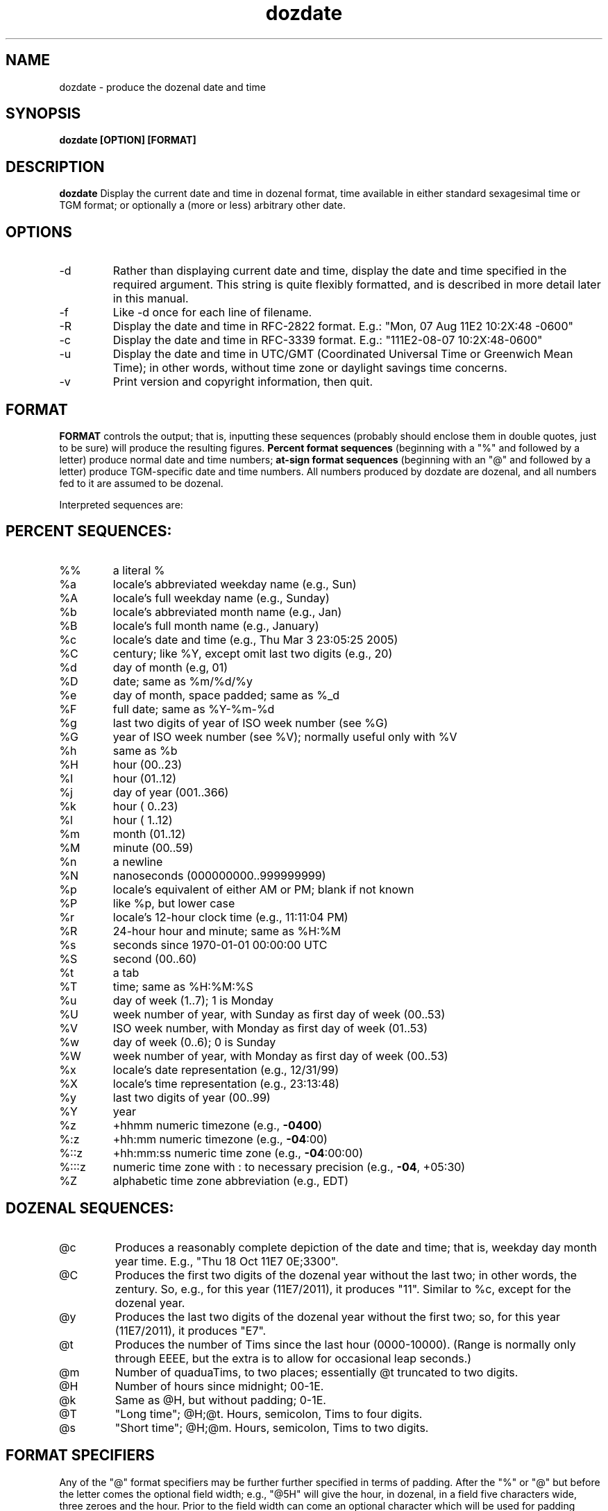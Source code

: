 ." +AMDG
." Process with:
." groff -man -Tascii dozdate.1
.TH dozdate 1 "October 2011" Linux "User Manuals"
.SH NAME
dozdate \- produce the dozenal date and time
.SH SYNOPSIS
.B dozdate [OPTION] [FORMAT]
.SH DESCRIPTION
.B dozdate
Display the current date and time in dozenal format, time
available in either standard sexagesimal time or TGM format;
or optionally a (more or less) arbitrary other date.
.SH OPTIONS
.IP -d date_string
Rather than displaying current date and time, display the
date and time specified in the required argument.  This
string is quite flexibly formatted, and is described in more
detail later in this manual.
.IP -f filename
Like -d once for each line of filename.
.IP -R
Display the date and time in RFC-2822 format.  E.g.:  "Mon, 07
Aug 11E2 10:2X:48 -0600"
.IP -c
Display the date and time in RFC-3339 format.  E.g.:
"111E2-08-07 10:2X:48-0600"
.IP -u
Display the date and time in UTC/GMT (Coordinated Universal
Time or Greenwich Mean Time); in other words, without time
zone or daylight savings time concerns.
.IP -v
Print version and copyright information, then quit.
.SH FORMAT
.B FORMAT 
controls the output; that is, inputting these sequences
(probably should enclose them in double quotes, just to be
sure) will produce the resulting figures.
.B Percent format sequences 
(beginning with a "%" and followed by a letter) produce
normal date and time numbers; 
.B at-sign format sequences
(beginning with an "@" and followed by a letter) produce
TGM-specific date and time numbers.  All numbers produced by
dozdate are dozenal, and all numbers fed to it are assumed
to be dozenal.

Interpreted sequences are:
.SH PERCENT SEQUENCES:
.TP
%%
a literal %
.TP
%a
locale's abbreviated weekday name (e.g., Sun)
.TP
%A
locale's full weekday name (e.g., Sunday)
.TP
%b
locale's abbreviated month name (e.g., Jan)
.TP
%B
locale's full month name (e.g., January)
.TP
%c
locale's date and time (e.g., Thu Mar  3 23:05:25 2005)
.TP
%C
century; like %Y, except omit last two digits (e.g., 20)
.TP
%d
day of month (e.g, 01)
.TP
%D
date; same as %m/%d/%y
.TP
%e
day of month, space padded; same as %_d
.TP
%F
full date; same as %Y\-%m\-%d
.TP
%g
last two digits of year of ISO week number (see %G)
.TP
%G
year of ISO week number (see %V); normally useful only with %V
.TP
%h
same as %b
.TP
%H
hour (00..23)
.TP
%I
hour (01..12)
.TP
%j
day of year (001..366)
.TP
%k
hour ( 0..23)
.TP
%l
hour ( 1..12)
.TP
%m
month (01..12)
.TP
%M
minute (00..59)
.TP
%n
a newline
.TP
%N
nanoseconds (000000000..999999999)
.TP
%p
locale's equivalent of either AM or PM; blank if not known
.TP
%P
like %p, but lower case
.TP
%r
locale's 12\-hour clock time (e.g., 11:11:04 PM)
.TP
%R
24\-hour hour and minute; same as %H:%M
.TP
%s
seconds since 1970\-01\-01 00:00:00 UTC
.TP
%S
second (00..60)
.TP
%t
a tab
.TP
%T
time; same as %H:%M:%S
.TP
%u
day of week (1..7); 1 is Monday
.TP
%U
week number of year, with Sunday as first day of week (00..53)
.TP
%V
ISO week number, with Monday as first day of week (01..53)
.TP
%w
day of week (0..6); 0 is Sunday
.TP
%W
week number of year, with Monday as first day of week (00..53)
.TP
%x
locale's date representation (e.g., 12/31/99)
.TP
%X
locale's time representation (e.g., 23:13:48)
.TP
%y
last two digits of year (00..99)
.TP
%Y
year
.TP
%z
+hhmm numeric timezone (e.g., \fB\-0400\fR)
.TP
%:z
+hh:mm numeric timezone (e.g., \fB\-04\fR:00)
.TP
%::z
+hh:mm:ss numeric time zone (e.g., \fB\-04\fR:00:00)
.TP
%:::z
numeric time zone with : to necessary precision (e.g., \fB\-04\fR, +05:30)
.TP
%Z
alphabetic time zone abbreviation (e.g., EDT)
.SH DOZENAL SEQUENCES:
.TP
@c
Produces a reasonably complete depiction of the date and
time; that is, weekday day month year time.  E.g., "Thu 18
Oct 11E7 0E;3300".
.TP
@C
Produces the first two digits of the dozenal year without
the last two; in other words, the zentury.  So, e.g., for
this year (11E7/2011), it produces "11".  Similar to %c,
except for the dozenal year.
.TP
@y
Produces the last two digits of the dozenal year without the
first two; so, for this year (11E7/2011), it produces "E7".
.TP
@t
Produces the number of Tims since the last hour
(0000-10000).  (Range is normally only through EEEE, but the
extra is to allow for occasional leap seconds.)
.TP
@m
Number of quaduaTims, to two places; essentially @t
truncated to two digits.
.TP
@H
Number of hours since midnight; 00-1E.
.TP
@k
Same as @H, but without padding; 0-1E.
.TP
@T
"Long time"; @H;@t.  Hours, semicolon, Tims to four digits.
.TP
@s
"Short time"; @H;@m.  Hours, semicolon, Tims to two digits.
.SH FORMAT SPECIFIERS
Any of the "@" format specifiers may be further 
further specified in terms of padding.  After the "%" or "@"
but before the letter comes the optional field width; e.g.,
"@5H" will give the hour, in dozenal, in a field five
characters wide, three zeroes and the hour.  Prior to the
field width can come an optional character which will be
used for padding instead of zeroes.  E.g., "@5^H" will pad
the field with "^" rather than zeroes.
.PP
Note that this differs from GNU date, which uses "^" and "#"
to specify change of case; dozdate instead interprets these
as padding characters.
.PP
By default, dozdate pads with zeroes, but any non-letter and
non-number character can be used.  In GNU date, an
underscore ("_") pads with blanks, but dozdate doesn't do
this in case the user actually wants to pad with
underscores; instead, an open square bracket ("[") pads with
blanks.  It seemed very unlikely that anyone would want to
pad fields with this character.
.PP
Any number, no matter how absurd, can be used as a
padding figure.  (Not quite true; it has to fit within a C
"int" variable.)  These numbers are dozenal, of course.
.PP
Examples:
.RS
"@5y" --- "000E7"
.RE
.RS
"@[5y" --- "   E7"
.RE
.RS
"@#5y" --- "###E7"
.RE
And so forth.
.PP
The "%" fields are handled exactly as in GNU date; this was
not altered for compatibility reasons.

.SH DATE STRINGS
dozdate will accept some fairly flexible strings as dates to
be formatted (fed to it by the -d option or as lines in a
file).  Still, it's not a natural language interpreter, and
it does only understand a limited number of formats.
.PP
RELATIVE DATES
.PP
Relatives dates specify the dates relative to the current
one.  Currently, dozdate only accepts relative dates based
on the weekday.  It accepts three such types of dates in any
of four formats:

.RS
.I last 
WEEKDAY (e.g., "last Friday")
.RE
.RS
WEEKDAY (e.g., "Friday")
.RE
.RS
.I this 
WEEKDAY (e.g., "this Friday")
.RE
.RS
.I next 
WEEKDAY (e.g., "next Friday")
.RE

Using the keyword "this" plus the weekday is equivalent to
using the weekday by itself.  The keyword "last" yields the
given weekday immediately prior to the current date; "this"
or no keyword yields the weekday immediately after the
current date; "next" yields the weekday immediately after
the current date 
.I "plus seven,"
accordingly to colloquial usage.  Note that this differs
from the behavior of GNU date, which considers "this" and
"next" synonymous.

Weekdays can be entered in their full form, or in an
abbreviated form; any abbreviation that includes the first
three letters of the weekday name will be understood.  (That
is, "Thursday" "Thursda", "Thursd", "Thurs", "Thur", and
"Thu" are all synonymous.)  They do, however, need to begin
with a capital letter and be followed by lowercase letters.

.PP
ABSOLUTE DATES
.PP
dozdate will also accept a variety of formats for absolute
dates, more or less as those accepted by GNU date.  However,
unlike GNU date, dozdate insists that years be given in four
digits, and it also accepts dozenal numbers rather than
decimal ones, for obvious reasons.
.PP
Any of the following formats for inputting dates will be
accepted and correctly understood by dozdate:
.PP
.RS
11X8-2-25
.RE
.RS
25 February 11X8
.RE
.RS
25February11X8
.RE
.RS
25 Feb 11X8
.RE
.RS
25Feb11X8
.RE
.RS
February 25, 11X8
.RE
.RS
Feb 25, 11X8
.RE
.RS
2/25/11X8
.RE
.PP
Leading zeroes in these numbers are ignored; indeed, leading 
.I anything
in these numbers are ignored.  If you input "225 Feb 11X8",
dozdate will simply devour what it can and ignore the rest,
assuming that you meant "25 Feb 11X8."  Note that this
behavior can be unpredictable; if you use the common
American "slash format," "2/225/11X8", dozdate parses the
numbers from the other direction, so you'll get 22 Feb 11X8
instead.  Due to this unpredictability, it's not really safe
to rely on this behavior except for leading zeroes up to the
normal number of digits (e.g., "02/02/11X8").
.PP
Months may be abbreviated as desired, provided that the
abbreviations contain at least the first three letters of
the month.  This allows dozdate to accept non-standard
abbreviations like "Sept" for "September".  They do,
however, need to begin with a capital letter and be followed
by lowercase letters.
.PP
Incomplete dates can be accepted, as well.  If the year is
omitted, dozdate will assume the current year.  If the date
is omitted but the month is given, dozdate will assume the
first day of the month.  If the month and date is omitted
but the year is given, dozdate will assume the first day of
January.
.PP
This reasonably graceful system breaks down on the
characteristically American "slash format."  E.g., entering
"2/11X8" will cause dozdate to interpret the "11" as the
date, and it will emit "11 Feb 11X8", probably not what was
intended.  This is because the American style of date
formatting really doesn't make sense; it's neither
little-endian nor big-endian, going neither from smallest
unit to largest nor vice-versa.  However, the other numeric
formats do the right thing here; "11X8-2" will correctly be
interpreted as "1 Feb 11X8".
.PP
TIMES
.PP
dozdate understands times in either our accustomed mongrel
decimal/dozenal/sexagesimal system (that is, hours, minutes,
and seconds) or in the coherent and rationally dozenal TGM
format (hours and Tims).
.PP
TGM times are formatted as HH;TTTT.  There are, of course,
10000 Tims in an hour, so this format makes sense.  dozdate
also understands a "short time," similar to our common
practice of reading the time in hours and minutes while
omitting seconds, involving only the first two digits of the
number of Tims:  HH;TT.  A semicolon must be used, or
dozdate will think the user intends sexagesimal time and
interpret it accordingly.  Giving a number of Tims greater
than EEEE will cause dozdate to simply truncate the trailing
digits and use the result figure.
.PP
Omitting the number of Tims (e.g., "2;") will cause dozdate
to assume a number of Tims the first digit of which is
idential to the hour.  So the above example will yield
"2;1EEE" (or "2;2000", depending on how your machine rounds
it).
.PP
Sexagesimal times are formatted as usual:  HH:MM:SS.
Seconds can be omitted without consequence; dozdate will
simply assume "00".  Minutes can be omitted, but dozdate
will assume the current number of minutes.  If minutes are
going to be omitted, one must still use the colon; e.g.,
"3:".  Otherwise, dozdate won't know what the number is
doing and will simply ignore it.
.PP
If the time is omitted entirely, dozdate will assume
midnight ("00;0000", or "00:00:00").

.SH ERRORS AND RETURN CODES
.IP 0
Successful return, no errors detected.
.IP 1
The date string requires there to be more dates in the month
than there really are.  E.g., it requires there to be a
March 32.
.IP 2
Requested 29 February, but this isn't a leap year.
.IP 3
Bad month; the month you've requested doesn't exist.  E.g.,
"13".
.IP 4
Bad conversion code, either "%" or "@"; dozdate doesn't
recognize what you're asking it to do.
.IP 5
Insufficient memory to process the format string you've
requested.  It's exceedingly unlikely that you'll ever run
into this.
.IP 6
Bad file; dozdate can't open the file that you've asked it
to process.
.IP 7
Bad hour; the hour you've asked for isn't a sensible value.
E.g., it's not 00-1E (in decimal, 00-23).
.IP 8
Bad minute; the minute you've asked for isn't a sensible
value.  E.g., it's not 00-4E (in decimal, 00-59).
.IP 9
Bad second; the second you've asked for isn't a sensible
value.  E.g., it's not 00-50 (in decimal, 00-60).  Note that
this allows for an extra second to permit leap seconds to be
handled properly, but it does not checking as to whether a
leap second actually fell during that hour.
.IP 10
Bad year; the year you've requested is either too large or
too small.  Note the dozdate works with the Gregorian
calendar, and its tables only go back to 0E98 (decimal
1700) and forward to 168E (decimal 2699).  So anything
outside of that range will error because dozdate can't
figure out the day of the week with its current tables.
.SH BUGS
None known at this time.
.SH AUTHOR
Donald P. Goodman III <dgoodmaniii at gmail dot com>
.SH "SEE ALSO"
.BR dec (1),
.BR doz (1),
.BR dozdc (1),
.BR tgmconv (1),
.BR dozpret (1),
.BR dozword (1)
